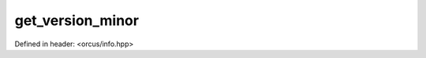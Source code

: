 get_version_minor
=================

Defined in header: <orcus/info.hpp>

.. doxygenfunction:: orcus::get_version_minor()